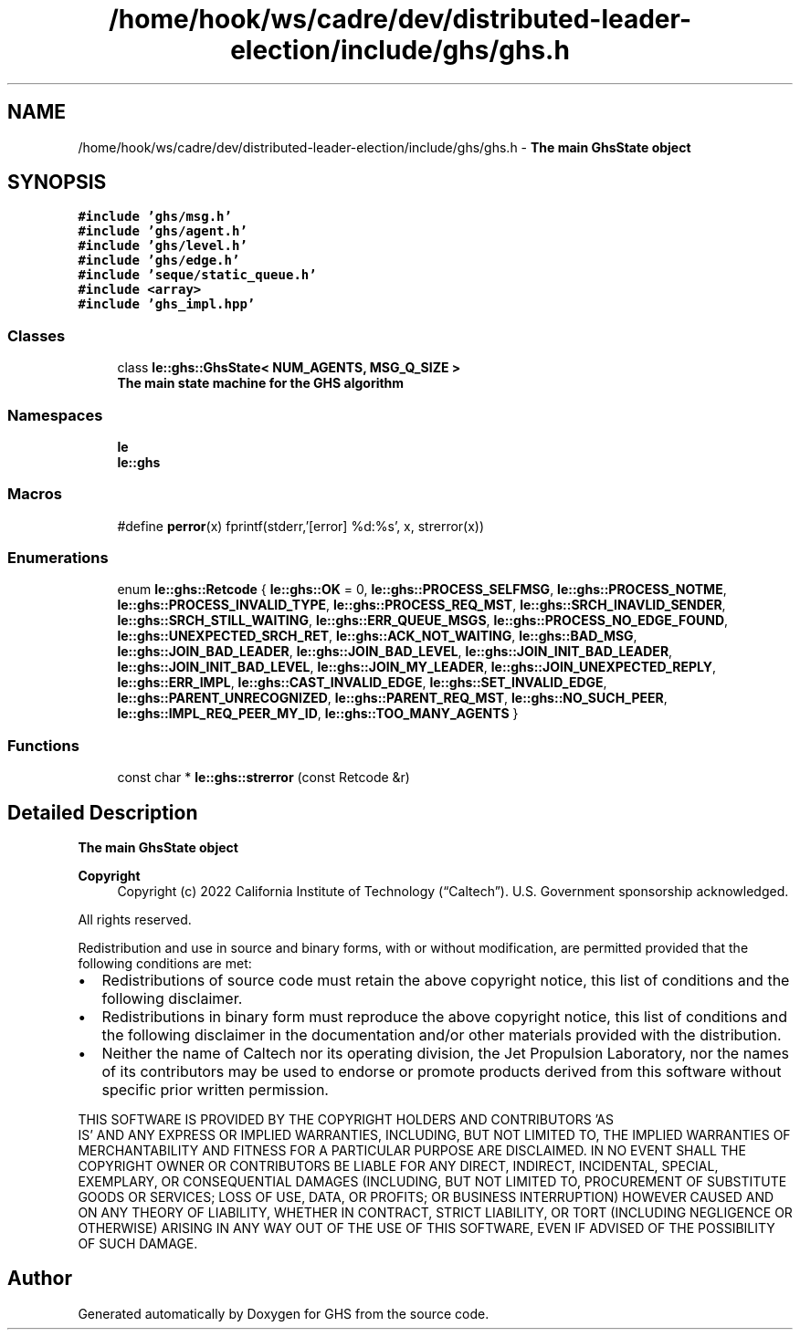 .TH "/home/hook/ws/cadre/dev/distributed-leader-election/include/ghs/ghs.h" 3 "Mon Jun 6 2022" "GHS" \" -*- nroff -*-
.ad l
.nh
.SH NAME
/home/hook/ws/cadre/dev/distributed-leader-election/include/ghs/ghs.h \- \fBThe main GhsState object\fP  

.SH SYNOPSIS
.br
.PP
\fC#include 'ghs/msg\&.h'\fP
.br
\fC#include 'ghs/agent\&.h'\fP
.br
\fC#include 'ghs/level\&.h'\fP
.br
\fC#include 'ghs/edge\&.h'\fP
.br
\fC#include 'seque/static_queue\&.h'\fP
.br
\fC#include <array>\fP
.br
\fC#include 'ghs_impl\&.hpp'\fP
.br

.SS "Classes"

.in +1c
.ti -1c
.RI "class \fBle::ghs::GhsState< NUM_AGENTS, MSG_Q_SIZE >\fP"
.br
.RI "\fBThe main state machine for the GHS algorithm\fP "
.in -1c
.SS "Namespaces"

.in +1c
.ti -1c
.RI " \fBle\fP"
.br
.ti -1c
.RI " \fBle::ghs\fP"
.br
.in -1c
.SS "Macros"

.in +1c
.ti -1c
.RI "#define \fBperror\fP(x)   fprintf(stderr,'[error] %d:%s', x, strerror(x))"
.br
.in -1c
.SS "Enumerations"

.in +1c
.ti -1c
.RI "enum \fBle::ghs::Retcode\fP { \fBle::ghs::OK\fP = 0, \fBle::ghs::PROCESS_SELFMSG\fP, \fBle::ghs::PROCESS_NOTME\fP, \fBle::ghs::PROCESS_INVALID_TYPE\fP, \fBle::ghs::PROCESS_REQ_MST\fP, \fBle::ghs::SRCH_INAVLID_SENDER\fP, \fBle::ghs::SRCH_STILL_WAITING\fP, \fBle::ghs::ERR_QUEUE_MSGS\fP, \fBle::ghs::PROCESS_NO_EDGE_FOUND\fP, \fBle::ghs::UNEXPECTED_SRCH_RET\fP, \fBle::ghs::ACK_NOT_WAITING\fP, \fBle::ghs::BAD_MSG\fP, \fBle::ghs::JOIN_BAD_LEADER\fP, \fBle::ghs::JOIN_BAD_LEVEL\fP, \fBle::ghs::JOIN_INIT_BAD_LEADER\fP, \fBle::ghs::JOIN_INIT_BAD_LEVEL\fP, \fBle::ghs::JOIN_MY_LEADER\fP, \fBle::ghs::JOIN_UNEXPECTED_REPLY\fP, \fBle::ghs::ERR_IMPL\fP, \fBle::ghs::CAST_INVALID_EDGE\fP, \fBle::ghs::SET_INVALID_EDGE\fP, \fBle::ghs::PARENT_UNRECOGNIZED\fP, \fBle::ghs::PARENT_REQ_MST\fP, \fBle::ghs::NO_SUCH_PEER\fP, \fBle::ghs::IMPL_REQ_PEER_MY_ID\fP, \fBle::ghs::TOO_MANY_AGENTS\fP }"
.br
.in -1c
.SS "Functions"

.in +1c
.ti -1c
.RI "const char * \fBle::ghs::strerror\fP (const Retcode &r)"
.br
.in -1c
.SH "Detailed Description"
.PP 
\fBThe main GhsState object\fP 


.PP
\fBCopyright\fP
.RS 4
Copyright (c) 2022 California Institute of Technology (“Caltech”)\&. U\&.S\&. Government sponsorship acknowledged\&.
.RE
.PP
All rights reserved\&.
.PP
Redistribution and use in source and binary forms, with or without modification, are permitted provided that the following conditions are met:
.PP
.IP "\(bu" 2
Redistributions of source code must retain the above copyright notice, this list of conditions and the following disclaimer\&.
.IP "\(bu" 2
Redistributions in binary form must reproduce the above copyright notice, this list of conditions and the following disclaimer in the documentation and/or other materials provided with the distribution\&.
.IP "\(bu" 2
Neither the name of Caltech nor its operating division, the Jet Propulsion Laboratory, nor the names of its contributors may be used to endorse or promote products derived from this software without specific prior written permission\&.
.PP
.PP
THIS SOFTWARE IS PROVIDED BY THE COPYRIGHT HOLDERS AND CONTRIBUTORS 'AS
  IS' AND ANY EXPRESS OR IMPLIED WARRANTIES, INCLUDING, BUT NOT LIMITED TO, THE IMPLIED WARRANTIES OF MERCHANTABILITY AND FITNESS FOR A PARTICULAR PURPOSE ARE DISCLAIMED\&. IN NO EVENT SHALL THE COPYRIGHT OWNER OR CONTRIBUTORS BE LIABLE FOR ANY DIRECT, INDIRECT, INCIDENTAL, SPECIAL, EXEMPLARY, OR CONSEQUENTIAL DAMAGES (INCLUDING, BUT NOT LIMITED TO, PROCUREMENT OF SUBSTITUTE GOODS OR SERVICES; LOSS OF USE, DATA, OR PROFITS; OR BUSINESS INTERRUPTION) HOWEVER CAUSED AND ON ANY THEORY OF LIABILITY, WHETHER IN CONTRACT, STRICT LIABILITY, OR TORT (INCLUDING NEGLIGENCE OR OTHERWISE) ARISING IN ANY WAY OUT OF THE USE OF THIS SOFTWARE, EVEN IF ADVISED OF THE POSSIBILITY OF SUCH DAMAGE\&. 
.SH "Author"
.PP 
Generated automatically by Doxygen for GHS from the source code\&.
